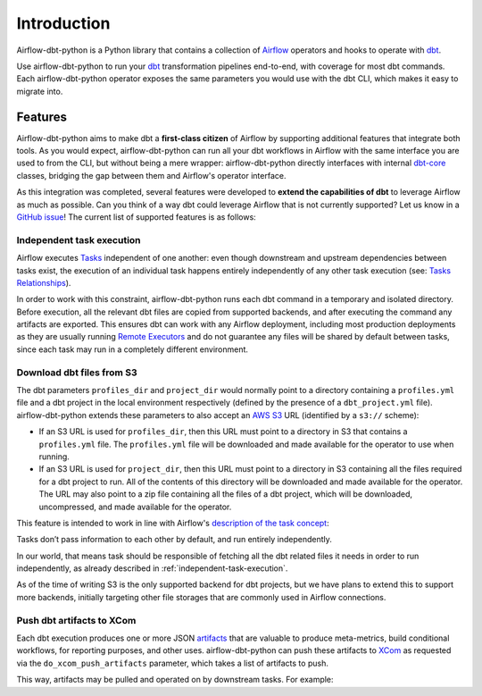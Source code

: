 Introduction
============

Airflow-dbt-python is a Python library that contains a collection of `Airflow <https://airflow.apache.org/>`_ operators and hooks to operate with `dbt <https://www.getdbt.com/>`_.

Use airflow-dbt-python to run your `dbt <https://www.getdbt.com/>`_ transformation pipelines end-to-end, with coverage for most dbt commands. Each airflow-dbt-python operator exposes the same parameters you would use with the dbt CLI, which makes it easy to migrate into.


Features
--------

Airflow-dbt-python aims to make dbt a **first-class citizen** of Airflow by supporting additional features that integrate both tools. As you would expect, airflow-dbt-python can run all your dbt workflows in Airflow with the same interface you are used to from the CLI, but without being a mere wrapper: airflow-dbt-python directly interfaces with internal `dbt-core <https://pypi.org/project/dbt-core/>`_ classes, bridging the gap between them and Airflow's operator interface.

As this integration was completed, several features were developed to **extend the capabilities of dbt** to leverage Airflow as much as possible. Can you think of a way dbt could leverage Airflow that is not currently supported? Let us know in a `GitHub issue <https://github.com/tomasfarias/airflow-dbt-python/issues/new/choose>`_! The current list of supported features is as follows:

.. _independent-task-execution:

Independent task execution
^^^^^^^^^^^^^^^^^^^^^^^^^^

Airflow executes `Tasks <https://airflow.apache.org/docs/apache-airflow/stable/concepts/tasks.html>`_ independent of one another: even though downstream and upstream dependencies between tasks exist, the execution of an individual task happens entirely independently of any other task execution (see: `Tasks Relationships <https://airflow.apache.org/docs/apache-airflow/stable/concepts/tasks.html#relationships>`_).

In order to work with this constraint, airflow-dbt-python runs each dbt command in a temporary and isolated directory. Before execution, all the relevant dbt files are copied from supported backends, and after executing the command any artifacts are exported. This ensures dbt can work with any Airflow deployment, including most production deployments as they are usually running `Remote Executors <https://airflow.apache.org/docs/apache-airflow/stable/executor/index.html#executor-types>`_ and do not guarantee any files will be shared by default between tasks, since each task may run in a completely different environment.

.. _download-dbt-files-from-s3:

Download dbt files from S3
^^^^^^^^^^^^^^^^^^^^^^^^^^

The dbt parameters ``profiles_dir`` and ``project_dir`` would normally point to a directory containing a ``profiles.yml`` file and a dbt project in the local environment respectively (defined by the presence of a ``dbt_project.yml`` file). airflow-dbt-python extends these parameters to also accept an `AWS S3 <https://aws.amazon.com/s3/>`_ URL (identified by a ``s3://`` scheme):

* If an S3 URL is used for ``profiles_dir``, then this URL must point to a directory in S3 that contains a ``profiles.yml`` file. The ``profiles.yml`` file will be downloaded and made available for the operator to use when running.
* If an S3 URL is used for ``project_dir``, then this URL must point to a directory in S3 containing all the files required for a dbt project to run. All of the contents of this directory will be downloaded and made available for the operator. The URL may also point to a zip file containing all the files of a dbt project, which will be downloaded, uncompressed, and made available for the operator.

This feature is intended to work in line with Airflow's `description of the task concept <https://airflow.apache.org/docs/apache-airflow/stable/concepts/tasks.html#relationships>`_:

| Tasks don’t pass information to each other by default, and run entirely independently.

In our world, that means task should be responsible of fetching all the dbt related files it needs in order to run independently, as already described in :ref:`independent-task-execution`.

As of the time of writing S3 is the only supported backend for dbt projects, but we have plans to extend this to support more backends, initially targeting other file storages that are commonly used in Airflow connections.

Push dbt artifacts to XCom
^^^^^^^^^^^^^^^^^^^^^^^^^^

Each dbt execution produces one or more JSON `artifacts <https://docs.getdbt.com/reference/artifacts/dbt-artifacts/>`_ that are valuable to produce meta-metrics, build conditional workflows, for reporting purposes, and other uses. airflow-dbt-python can push these artifacts to `XCom <https://airflow.apache.org/docs/apache-airflow/stable/concepts/xcoms.html>`_ as requested via the ``do_xcom_push_artifacts`` parameter, which takes a list of artifacts to push.

This way, artifacts may be pulled and operated on by downstream tasks. For example:

.. code-block:: python
   :linenos:
   :caption: example_dbt_artifacts.py

   import datetime as dt

   from airflow.operators.python import PythonOperator
   from airflow.utils.dates import days_ago
   from airflow_dbt_python.operators.dbt import DbtRunOperator

   with DAG(
       dag_id="example_dbt_artifacts",
       schedule_interval="0 0 * * *",
       start_date=days_ago(1),
       catchup=False,
       dagrun_timeout=dt.timedelta(minutes=60),
   ) as dag:
       dbt_run = DbtRunOperator(
           task_id="dbt_run_daily",
           project_dir="/path/to/my/dbt/project/",
           profiles_dir="~/.dbt/",
           select=["+tag:daily"],
           exclude=["tag:deprecated"],
           target="production",
           profile="my-project",
           full_refresh=True,
           do_xcom_push_artifacts=["manifest.json", "run_results.json"],
      )

      def process_dbt_artifacts(*args, **kwargs):
          # Do processing
          pass

      process_artifacts = PythonOperator(
          task_id="process_artifacts",
          python_callable=process_dbt_artifacts,
          provide_context=True,
      )

      dbt_run >> process_artifacts
